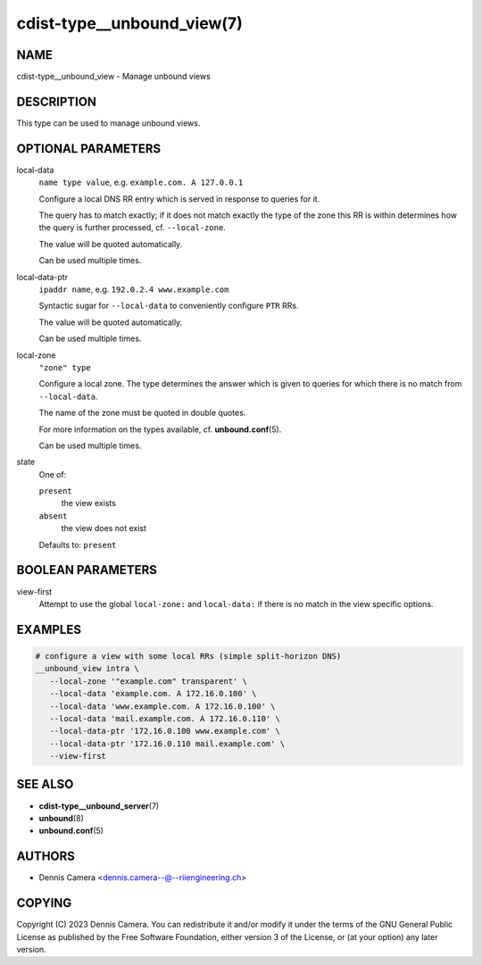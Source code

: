 cdist-type__unbound_view(7)
===========================

NAME
----
cdist-type__unbound_view - Manage unbound views


DESCRIPTION
-----------
This type can be used to manage unbound views.


OPTIONAL PARAMETERS
-------------------
local-data
   ``name type value``, e.g. ``example.com. A 127.0.0.1``

   Configure a local DNS RR entry which is served in response to queries for it.

   The query has to match exactly; if it does not match exactly the type of the
   zone this RR is within determines how the query is further processed, cf.
   ``--local-zone``.

   The value will be quoted automatically.

   Can be used multiple times.
local-data-ptr
   ``ipaddr name``, e.g. ``192.0.2.4 www.example.com``

   Syntactic sugar for ``--local-data`` to conveniently configure ``PTR`` RRs.

   The value will be quoted automatically.

   Can be used multiple times.
local-zone
   ``"zone" type``

   Configure a local zone. The type determines the answer which is given to
   queries for which there is no match from ``--local-data``.

   The name of the zone must be quoted in double quotes.

   For more information on the types available, cf. :strong:`unbound.conf`\ (5).

   Can be used multiple times.
state
   One of:

   ``present``
      the view exists
   ``absent``
      the view does not exist

   Defaults to: ``present``


BOOLEAN PARAMETERS
------------------
view-first
   Attempt to use the global ``local-zone:`` and ``local-data:`` if there is no
   match in the view specific options.


EXAMPLES
--------

.. code-block:: sh

   # configure a view with some local RRs (simple split-horizon DNS)
   __unbound_view intra \
      --local-zone '"example.com" transparent' \
      --local-data 'example.com. A 172.16.0.100' \
      --local-data 'www.example.com. A 172.16.0.100' \
      --local-data 'mail.example.com. A 172.16.0.110' \
      --local-data-ptr '172.16.0.100 www.example.com' \
      --local-data-ptr '172.16.0.110 mail.example.com' \
      --view-first


SEE ALSO
--------
* :strong:`cdist-type__unbound_server`\ (7)
* :strong:`unbound`\ (8)
* :strong:`unbound.conf`\ (5)


AUTHORS
-------
* Dennis Camera <dennis.camera--@--riiengineering.ch>


COPYING
-------
Copyright \(C) 2023 Dennis Camera.
You can redistribute it and/or modify it under the terms of the GNU General
Public License as published by the Free Software Foundation, either version 3 of
the License, or (at your option) any later version.
